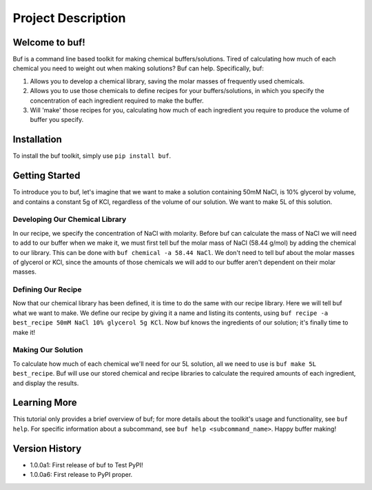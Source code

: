 -------------------
Project Description
-------------------

Welcome to buf!
***************
Buf is a command line based toolkit for making chemical buffers/solutions. Tired of calculating \
how much of each chemical you need to weight out when making solutions? Buf can help. Specifically, buf:

#. Allows you to develop a chemical library, saving the molar masses of frequently used chemicals.
#. Allows you to use those chemicals to define recipes for your buffers/solutions, in which you specify the concentration of each ingredient required to make the buffer.
#. Will 'make' those recipes for you, calculating how much of each ingredient you require to produce the volume of buffer you specify.

Installation
************
To install the buf toolkit, simply use ``pip install buf``.

Getting Started
***************
To introduce you to buf, let's imagine that we want to make a solution containing 50mM NaCl, is 10% glycerol by volume, and contains a \
constant 5g of KCl, regardless of the volume of our solution. We want to make 5L of this solution.

Developing Our Chemical Library
++++++++++++++++++++++++++++++++
In our recipe, we specify the concentration of NaCl with molarity. Before buf can calculate the mass of NaCl we will need to add to
our buffer when we make it, we must first tell buf the molar mass of NaCl (58.44 g/mol) by adding the chemical \
to our library. This can be done with ``buf chemical -a 58.44 NaCl``. We don't need to tell buf about \
the molar masses of glycerol or KCl, since the amounts of those chemicals we will add to our buffer aren't dependent \
on their molar masses.

Defining Our Recipe
+++++++++++++++++++
Now that our chemical library has been defined, it is time to do the same with our recipe library. Here \
we will tell buf what we want to make. We define our recipe by giving it a name and listing its contents, \
using ``buf recipe -a best_recipe 50mM NaCl 10% glycerol 5g KCl``. Now buf knows the ingredients of our \
solution; it's finally time to make it!

Making Our Solution
+++++++++++++++++++
To calculate how much of each chemical we'll need for our 5L solution, all we need to use is ``buf make 5L best_recipe``. Buf \
will use our stored chemical and recipe libraries to calculate the required amounts of each ingredient, and display the results.

Learning More
*************
This tutorial only provides a brief overview of buf; for more details about the toolkit's usage and functionality, see ``buf help``. \
For specific information about a subcommand, see ``buf help <subcommand_name>``. Happy buffer making!

Version History
***************

- 1.0.0a1: First release of buf to Test PyPI!
- 1.0.0a6: First release to PyPI proper.